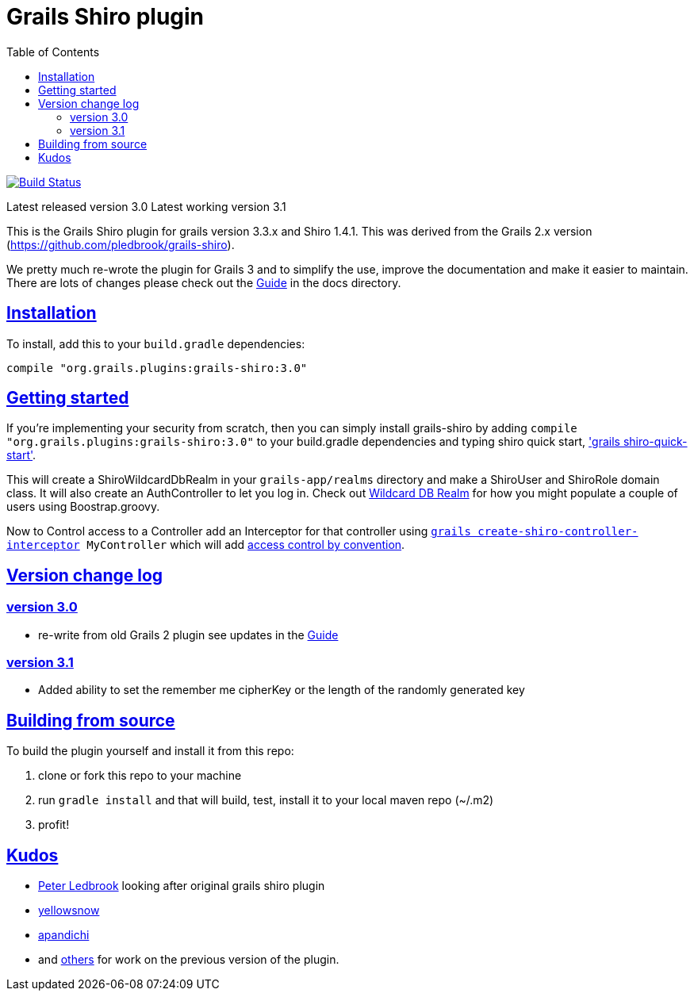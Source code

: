 = Grails Shiro plugin
:icons: font
:iconfont-cdn: //cdnjs.cloudflare.com/ajax/libs/font-awesome/4.3.0/css/font-awesome.min.css
:stylesdir: resources/style/
:stylesheet: asciidoctor.css
:description: Grails shiro plugin
:keywords: documentation, Grails, Shiro, 3.3.10, 1.4.1
:links:
:sectlinks:
:toc: left
:toclevels: 2
:toc-class: toc2


image:https://travis-ci.org/nerdErg/grails-shiro.svg?branch=master["Build Status", link="https://travis-ci.org/nerdErg/grails-shiro"]

Latest released version 3.0
Latest working version 3.1

This is the Grails Shiro plugin for grails version 3.3.x and Shiro 1.4.1. This was derived from the Grails 2.x version
(https://github.com/pledbrook/grails-shiro).

We pretty much re-wrote the plugin for Grails 3 and to simplify the use, improve the documentation and make it easier to
maintain. There are lots of changes please check out the
https://github.com/nerdErg/grails-shiro/blob/master/docs/Guide.adoc[Guide] in the docs directory.

== Installation

To install, add this to your `build.gradle` dependencies:

 compile "org.grails.plugins:grails-shiro:3.0"

== Getting started

If you're implementing your security from scratch, then you can simply install grails-shiro by adding
`compile "org.grails.plugins:grails-shiro:3.0"` to your build.gradle dependencies and typing
shiro quick start, https://github.com/nerdErg/grails-shiro/blob/master/docs/Guide.adoc#shiro-quick-start['grails shiro-quick-start'].

This will create a ShiroWildcardDbRealm in your `grails-app/realms` directory and make a ShiroUser and ShiroRole domain
class. It will also create an AuthController to let you log in. Check out
https://github.com/nerdErg/grails-shiro/blob/master/docs/Guide.adoc#wildcard-db-realm[Wildcard DB Realm] for how you might populate
a couple of users using Boostrap.groovy.

Now to Control access to a Controller add an Interceptor for that controller using
`https://github.com/nerdErg/grails-shiro/blob/master/docs/Guide.adoc#create-shiro-controller-interceptor[grails create-shiro-controller-interceptor] MyController` which will add
https://github.com/nerdErg/grails-shiro/blob/master/docs/Guide.adoc#permission-string-conventions[access control by convention].

== Version change log

=== version 3.0

* re-write from old Grails 2 plugin see updates in the https://github.com/nerdErg/grails-shiro/blob/master/docs/Guide.adoc[Guide]

=== version 3.1

* Added ability to set the remember me cipherKey or the length of the randomly generated key

== Building from source

To build the plugin yourself and install it from this repo:

1. clone or fork this repo to your machine
2. run `gradle install` and that will build, test, install it to your local maven repo (~/.m2)
3. profit!

== Kudos

* https://github.com/pledbrook/grails-shiro/commits?author=pledbrook[Peter Ledbrook] looking after original grails shiro plugin
* https://github.com/pledbrook/grails-shiro/commits?author=yellowsnow[yellowsnow]
* https://github.com/pledbrook/grails-shiro/commits?author=apandichi[apandichi]
* and https://github.com/pledbrook/grails-shiro/graphs/contributors[others] for work on the previous version of the plugin.